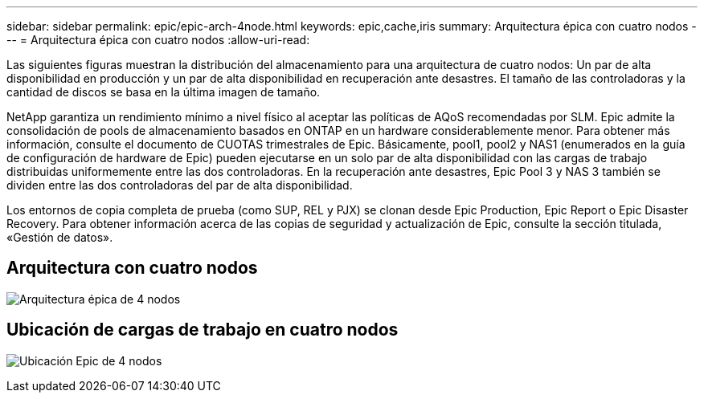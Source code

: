 ---
sidebar: sidebar 
permalink: epic/epic-arch-4node.html 
keywords: epic,cache,iris 
summary: Arquitectura épica con cuatro nodos 
---
= Arquitectura épica con cuatro nodos
:allow-uri-read: 


[role="lead"]
Las siguientes figuras muestran la distribución del almacenamiento para una arquitectura de cuatro nodos: Un par de alta disponibilidad en producción y un par de alta disponibilidad en recuperación ante desastres. El tamaño de las controladoras y la cantidad de discos se basa en la última imagen de tamaño.

NetApp garantiza un rendimiento mínimo a nivel físico al aceptar las políticas de AQoS recomendadas por SLM. Epic admite la consolidación de pools de almacenamiento basados en ONTAP en un hardware considerablemente menor. Para obtener más información, consulte el documento de CUOTAS trimestrales de Epic. Básicamente, pool1, pool2 y NAS1 (enumerados en la guía de configuración de hardware de Epic) pueden ejecutarse en un solo par de alta disponibilidad con las cargas de trabajo distribuidas uniformemente entre las dos controladoras. En la recuperación ante desastres, Epic Pool 3 y NAS 3 también se dividen entre las dos controladoras del par de alta disponibilidad.

Los entornos de copia completa de prueba (como SUP, REL y PJX) se clonan desde Epic Production, Epic Report o Epic Disaster Recovery. Para obtener información acerca de las copias de seguridad y actualización de Epic, consulte la sección titulada, «Gestión de datos».



== Arquitectura con cuatro nodos

image:epic-4node.png["Arquitectura épica de 4 nodos"]



== Ubicación de cargas de trabajo en cuatro nodos

image:epic-4node-design.png["Ubicación Epic de 4 nodos"]
